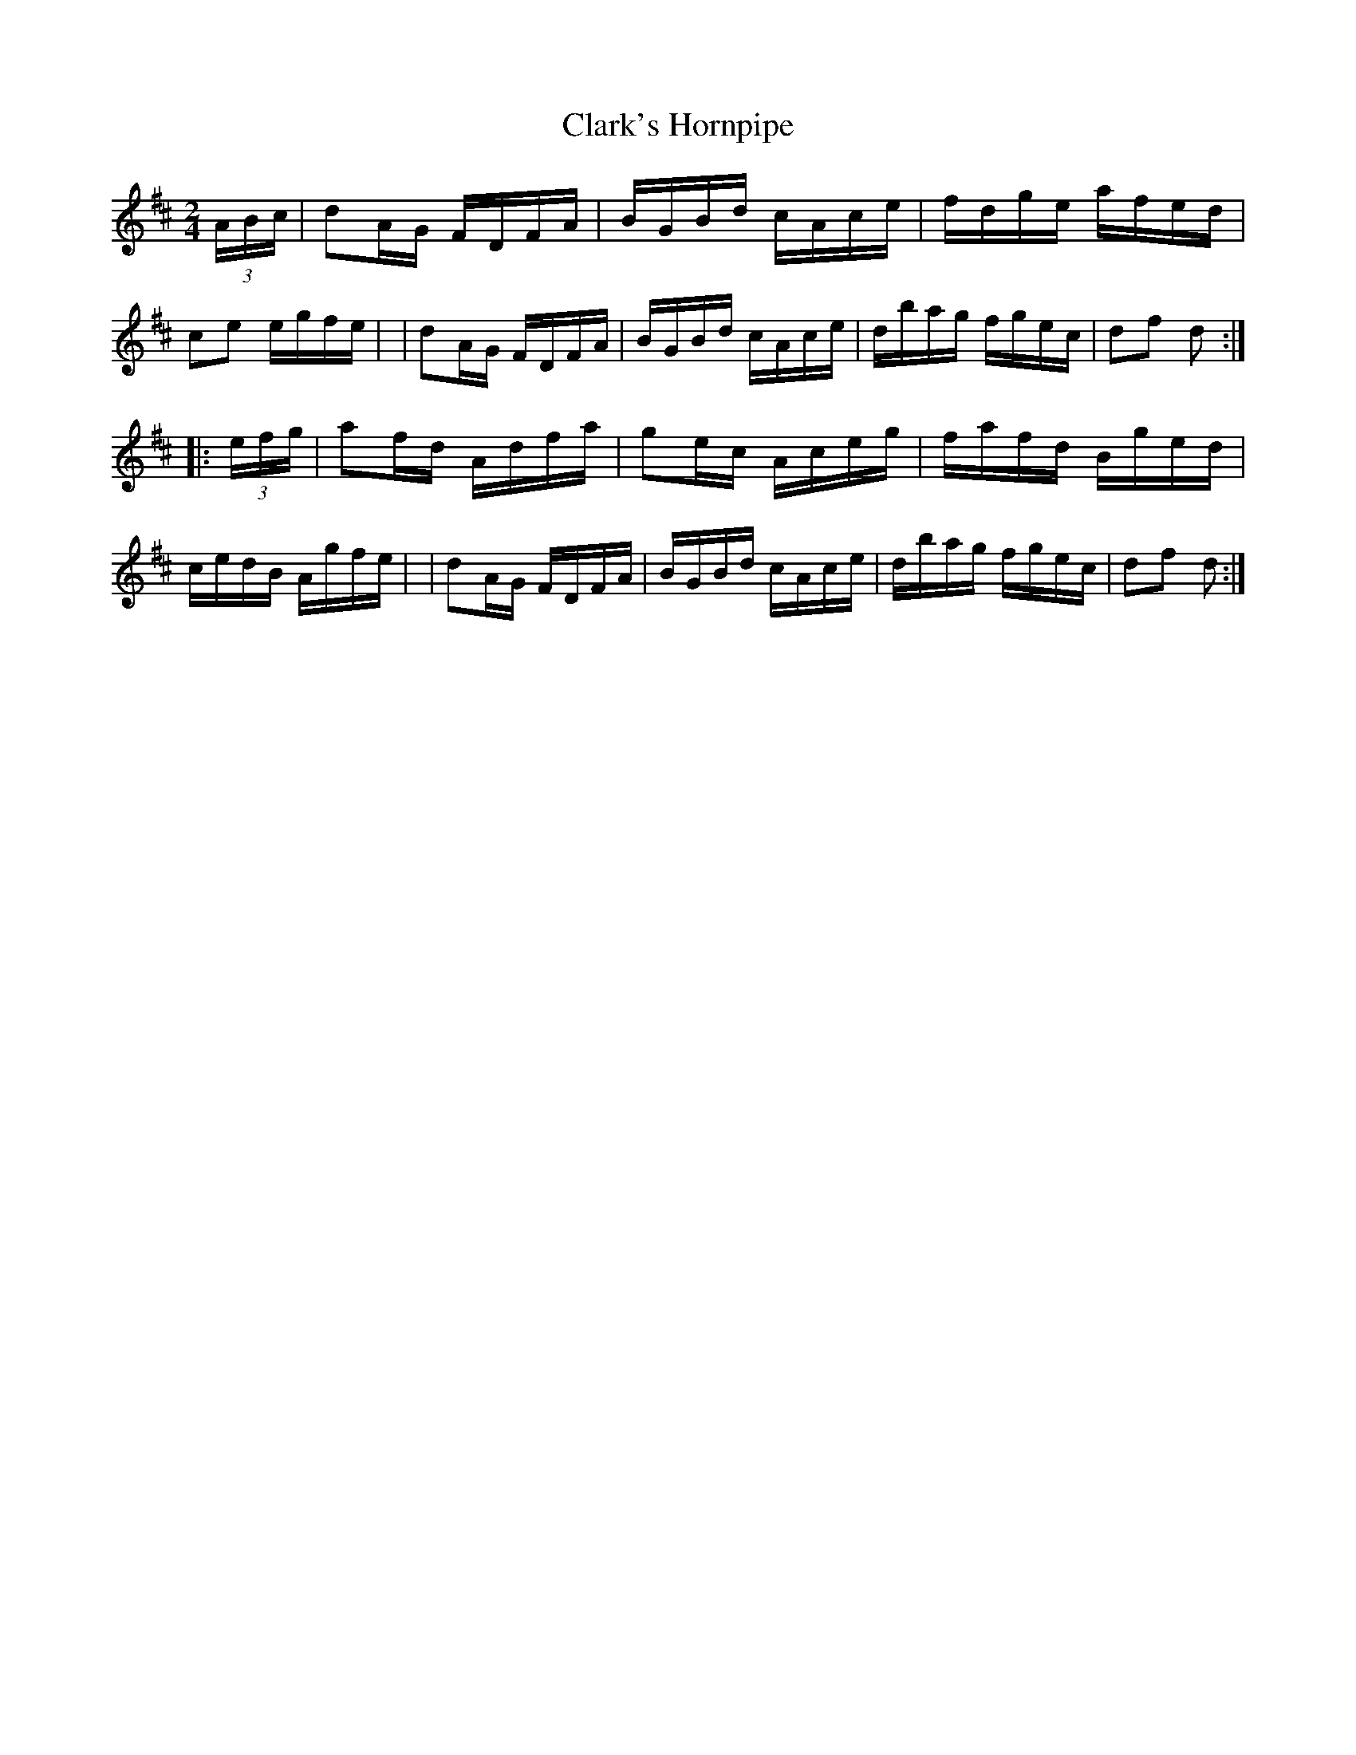 X: 1663
T: Clark's Hornpipe
R: hornpipe, reel
%S: s:4 b:16(4+4+4+4)
M: 2/4
L: 1/16
B: O'Neill's 1850 #1663
K: D
(3ABc \
| d2AG FDFA | BGBd cAce | fdge afed | c2e2 egfe |\
| d2AG FDFA | BGBd cAce | dbag fgec | d2f2 d2 :|
|: (3efg \
| a2fd Adfa | g2ec Aceg | fafd Bged | cedB Agfe |\
| d2AG FDFA | BGBd cAce | dbag fgec | d2f2 d2 :|
